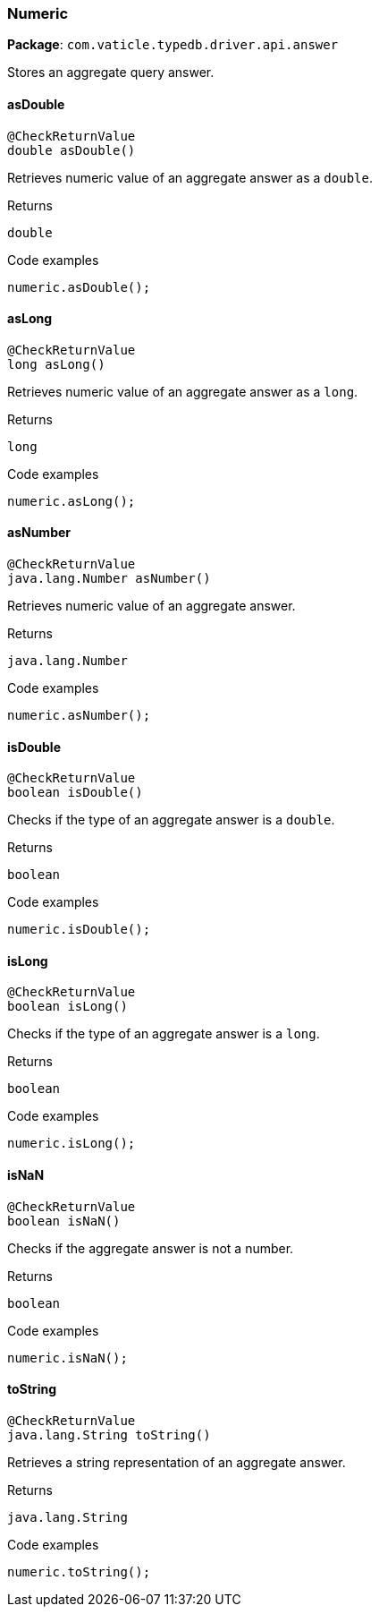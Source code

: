 [#_Numeric]
=== Numeric

*Package*: `com.vaticle.typedb.driver.api.answer`

Stores an aggregate query answer.

// tag::methods[]
[#_Numeric_asDouble_]
==== asDouble

[source,java]
----
@CheckReturnValue
double asDouble()
----

Retrieves numeric value of an aggregate answer as a ``double``. 


[caption=""]
.Returns
`double`

[caption=""]
.Code examples
[source,java]
----
numeric.asDouble();
----

[#_Numeric_asLong_]
==== asLong

[source,java]
----
@CheckReturnValue
long asLong()
----

Retrieves numeric value of an aggregate answer as a ``long``. 


[caption=""]
.Returns
`long`

[caption=""]
.Code examples
[source,java]
----
numeric.asLong();
----

[#_Numeric_asNumber_]
==== asNumber

[source,java]
----
@CheckReturnValue
java.lang.Number asNumber()
----

Retrieves numeric value of an aggregate answer. 


[caption=""]
.Returns
`java.lang.Number`

[caption=""]
.Code examples
[source,java]
----
numeric.asNumber();
----

[#_Numeric_isDouble_]
==== isDouble

[source,java]
----
@CheckReturnValue
boolean isDouble()
----

Checks if the type of an aggregate answer is a ``double``. 


[caption=""]
.Returns
`boolean`

[caption=""]
.Code examples
[source,java]
----
numeric.isDouble();
----

[#_Numeric_isLong_]
==== isLong

[source,java]
----
@CheckReturnValue
boolean isLong()
----

Checks if the type of an aggregate answer is a ``long``. 


[caption=""]
.Returns
`boolean`

[caption=""]
.Code examples
[source,java]
----
numeric.isLong();
----

[#_Numeric_isNaN_]
==== isNaN

[source,java]
----
@CheckReturnValue
boolean isNaN()
----

Checks if the aggregate answer is not a number. 


[caption=""]
.Returns
`boolean`

[caption=""]
.Code examples
[source,java]
----
numeric.isNaN();
----

[#_Numeric_toString_]
==== toString

[source,java]
----
@CheckReturnValue
java.lang.String toString()
----

Retrieves a string representation of an aggregate answer. 


[caption=""]
.Returns
`java.lang.String`

[caption=""]
.Code examples
[source,java]
----
numeric.toString();
----

// end::methods[]

